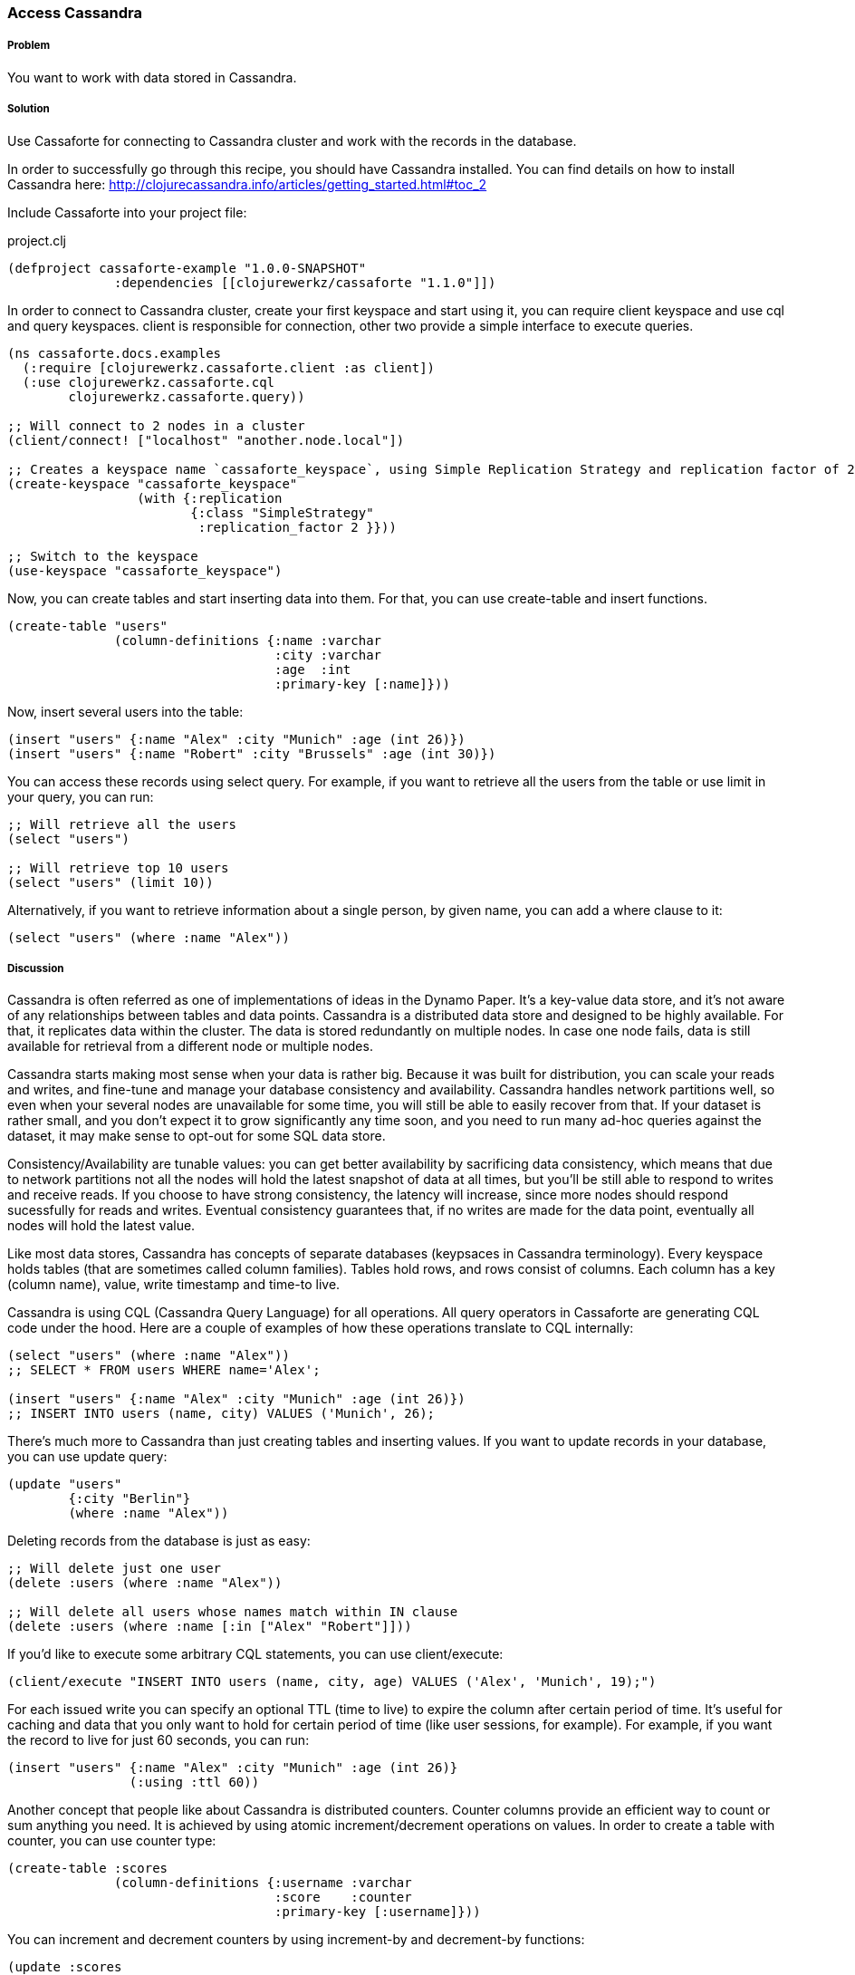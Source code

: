 === Access Cassandra
// By Oleksandr Petrov (ifesdjeen)

===== Problem

You want to work with data stored in Cassandra.

===== Solution

Use Cassaforte for connecting to Cassandra cluster and work with the records in the database.

In order to successfully go through this recipe, you should have Cassandra installed. You can find details on how to install Cassandra here: http://clojurecassandra.info/articles/getting_started.html#toc_2

Include Cassaforte into your project file:

.project.clj
[source,clojure]
----
(defproject cassaforte-example "1.0.0-SNAPSHOT"
              :dependencies [[clojurewerkz/cassaforte "1.1.0"]])
----

In order to connect to Cassandra cluster, create your first keyspace and start using it, you can require +client+ keyspace and use +cql+ and +query+ keyspaces. +client+ is responsible for connection, other two provide a simple interface to execute queries.

[source,clojure]
----
(ns cassaforte.docs.examples
  (:require [clojurewerkz.cassaforte.client :as client])
  (:use clojurewerkz.cassaforte.cql
        clojurewerkz.cassaforte.query))

;; Will connect to 2 nodes in a cluster
(client/connect! ["localhost" "another.node.local"])

;; Creates a keyspace name `cassaforte_keyspace`, using Simple Replication Strategy and replication factor of 2
(create-keyspace "cassaforte_keyspace"
                 (with {:replication
                        {:class "SimpleStrategy"
                         :replication_factor 2 }}))

;; Switch to the keyspace
(use-keyspace "cassaforte_keyspace")
----

Now, you can create tables and start inserting data into them. For that, you can use +create-table+ and +insert+ functions.

[source,clojure]
----
(create-table "users"
              (column-definitions {:name :varchar
                                   :city :varchar
                                   :age  :int
                                   :primary-key [:name]}))
----

Now, insert several users into the table:

[source,clojure]
----
(insert "users" {:name "Alex" :city "Munich" :age (int 26)})
(insert "users" {:name "Robert" :city "Brussels" :age (int 30)})
----

You can access these records using +select+ query. For example, if you want to retrieve all the users from the table or use +limit+ in your query, you can run:

[source,clojure]
----
;; Will retrieve all the users
(select "users")

;; Will retrieve top 10 users
(select "users" (limit 10))
----

Alternatively, if you want to retrieve information about a single person, by given +name+, you can add a +where+ clause to it:

[source,clojure]
----
(select "users" (where :name "Alex"))
----

===== Discussion

Cassandra is often referred as one of implementations of ideas in the Dynamo Paper. It's a key-value data store, and it's not aware of any relationships between tables and data points. Cassandra is a distributed data store and designed to be highly available. For that, it replicates data within the cluster. The data is stored redundantly on multiple nodes. In case one node fails, data is still available for retrieval from a different node or multiple nodes.

Cassandra starts making most sense when your data is rather big. Because it was built for distribution, you can scale your reads and writes, and fine-tune and manage your database consistency and availability. Cassandra handles network partitions well, so even when your several nodes are unavailable for some time, you will still be able to easily recover from that. If your dataset is rather small, and you don't expect it to grow significantly any time soon, and you need to run many ad-hoc queries against the dataset, it may make sense to opt-out for some SQL data store.

Consistency/Availability are tunable values: you can get better availability by sacrificing data consistency, which means that due to network partitions not all the nodes will hold the latest snapshot of data at all times, but you'll be still able to respond to writes and receive reads. If you choose to have strong consistency, the latency will increase, since more nodes should respond sucessfully for reads and writes. Eventual consistency guarantees that, if no writes are made for the data point, eventually all nodes will hold the latest value.

Like most data stores, Cassandra has concepts of separate databases (keypsaces in Cassandra terminology). Every keyspace holds tables (that are sometimes called column families). Tables hold rows, and rows consist of columns. Each column has a key (column name), value, write timestamp and time-to live.

Cassandra is using CQL (Cassandra Query Language) for all operations. All query operators in Cassaforte are generating CQL code under the hood. Here are a couple of examples of how these operations translate to CQL internally:

[source,clojure]
----
(select "users" (where :name "Alex"))
;; SELECT * FROM users WHERE name='Alex';

(insert "users" {:name "Alex" :city "Munich" :age (int 26)})
;; INSERT INTO users (name, city) VALUES ('Munich', 26);
----

There's much more to Cassandra than just creating tables and inserting values. If you want to update records in your database, you can use +update+ query:

[source,clojure]
----
(update "users"
        {:city "Berlin"}
        (where :name "Alex"))
----

Deleting records from the database is just as easy:

[source,clojure]
----
;; Will delete just one user
(delete :users (where :name "Alex"))

;; Will delete all users whose names match within IN clause
(delete :users (where :name [:in ["Alex" "Robert"]]))
----

If you'd like to execute some arbitrary CQL statements, you can use +client/execute+:

[source,clojure]
----
(client/execute "INSERT INTO users (name, city, age) VALUES ('Alex', 'Munich', 19);")
----

For each issued write you can specify an optional +TTL+ (time to live) to expire the column after certain period of time. It's useful for caching and data that you only want to hold for certain period of time (like user sessions, for example). For example, if you want the record to live for just 60 seconds, you can run:

[source,clojure]
----
(insert "users" {:name "Alex" :city "Munich" :age (int 26)}
                (:using :ttl 60))
----

Another concept that people like about Cassandra is distributed counters. Counter columns provide an efficient way to count or sum anything you need. It is achieved by using atomic increment/decrement operations on values. In order to create a table with counter, you can use +counter+ type:

[source,clojure]
----
(create-table :scores
              (column-definitions {:username :varchar
                                   :score    :counter
                                   :primary-key [:username]}))
----

You can increment and decrement counters by using +increment-by+ and +decrement-by+ functions:

[source,clojure]
----
(update :scores
        {:score (increment-by 50)}
        (where :name "Alex"))

(update :scores
        {:score (decrement-by 5)}
        (where :name "Robert"))
----

===== See Also
See the http://clojurecassandra.info[Cassaforte documentation guides] for more details.
